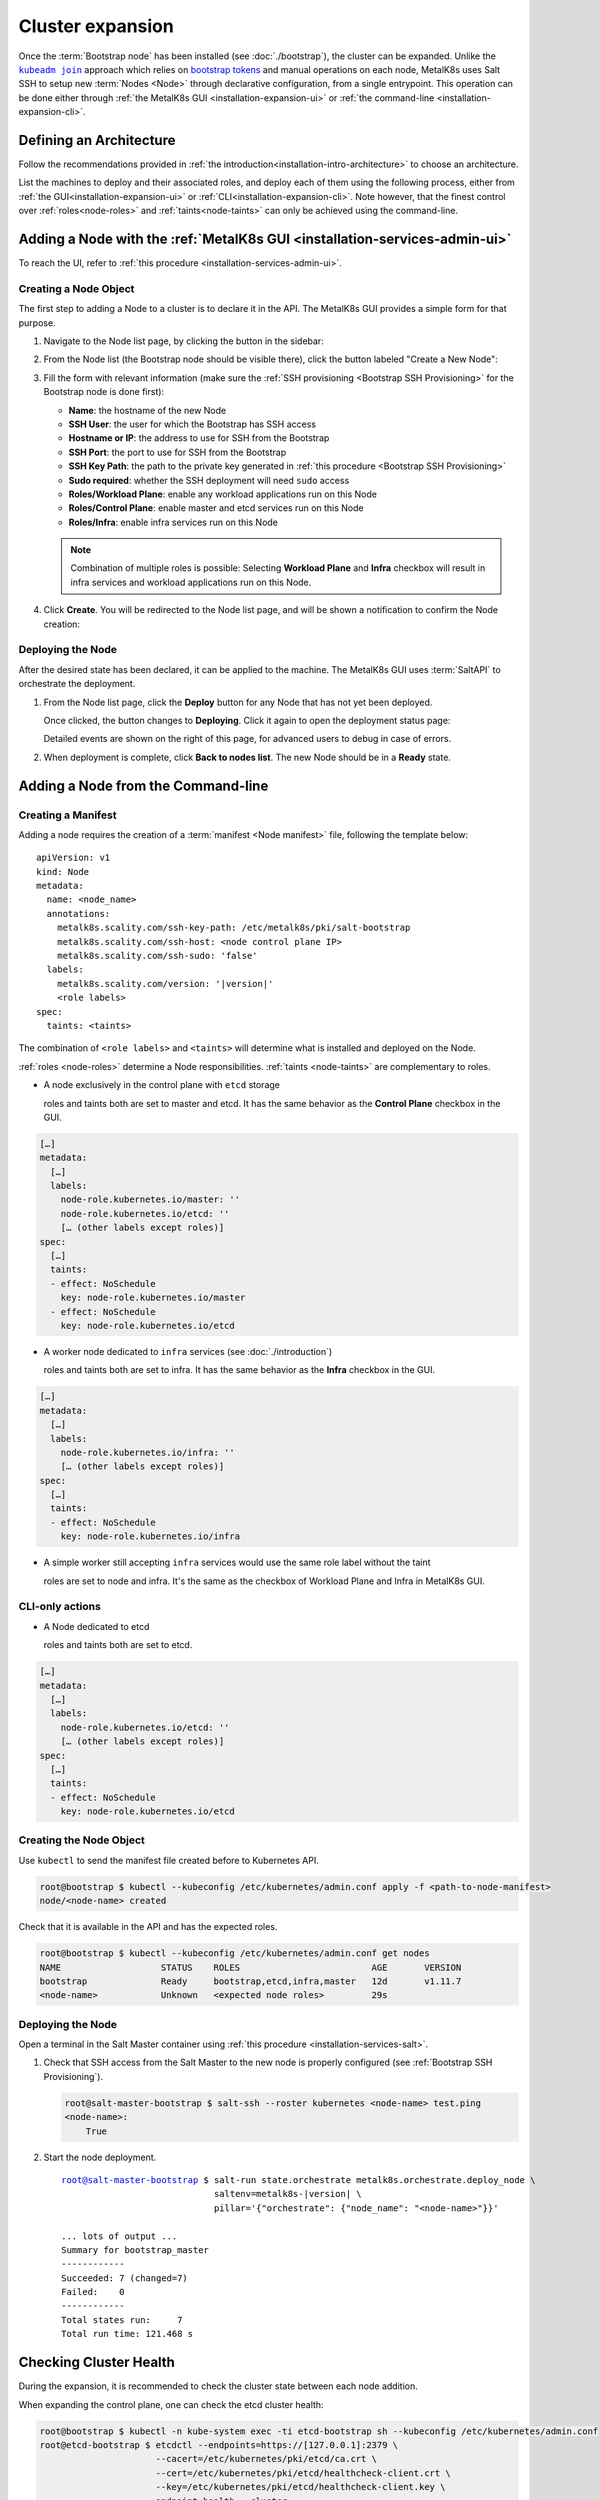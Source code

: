 Cluster expansion
=================

.. _`kubeadm join`:
      https://kubernetes.io/docs/reference/setup-tools/kubeadm/kubeadm-join/
.. _`bootstrap tokens`:
      https://kubernetes.io/docs/reference/command-line-tools-reference/kubelet-tls-bootstrapping/

.. |kubeadm join| replace:: ``kubeadm join``

Once the :term:`Bootstrap node` has been installed
(see :doc:`./bootstrap`), the cluster can be expanded.
Unlike the |kubeadm join|_ approach which relies on `bootstrap tokens`_ and
manual operations on each node, MetalK8s uses Salt SSH to setup new
:term:`Nodes <Node>` through declarative configuration,
from a single entrypoint. This operation can be done either through
:ref:`the MetalK8s GUI <installation-expansion-ui>` or
:ref:`the command-line <installation-expansion-cli>`.

Defining an Architecture
------------------------
Follow the recommendations provided in
:ref:`the introduction<installation-intro-architecture>` to choose an
architecture.

List the machines to deploy and their associated roles, and deploy each of them
using the following process, either from
:ref:`the GUI<installation-expansion-ui>` or
:ref:`CLI<installation-expansion-cli>`. Note however, that the finest control
over :ref:`roles<node-roles>` and :ref:`taints<node-taints>` can only be
achieved using the command-line.

.. _installation-expansion-ui:

Adding a Node with the :ref:`MetalK8s GUI <installation-services-admin-ui>`
---------------------------------------------------------------------------
To reach the UI, refer to
:ref:`this procedure <installation-services-admin-ui>`.

Creating a Node Object
^^^^^^^^^^^^^^^^^^^^^^
The first step to adding a Node to a cluster is to declare it in the API.
The MetalK8s GUI provides a simple form for that purpose.

#. Navigate to the Node list page, by clicking the button in the sidebar:

   .. image:: img/ui/click-node-list.png

#. From the Node list (the Bootstrap node should be visible there), click the
   button labeled "Create a New Node":

   .. image:: img/ui/click-create-node.png

#. Fill the form with relevant information (make sure the
   :ref:`SSH provisioning <Bootstrap SSH Provisioning>` for the Bootstrap node
   is done first):

   - **Name**: the hostname of the new Node
   - **SSH User**: the user for which the Bootstrap has SSH access
   - **Hostname or IP**: the address to use for SSH from the Bootstrap
   - **SSH Port**: the port to use for SSH from the Bootstrap
   - **SSH Key Path**: the path to the private key generated in
     :ref:`this procedure <Bootstrap SSH Provisioning>`
   - **Sudo required**: whether the SSH deployment will need ``sudo`` access
   - **Roles/Workload Plane**: enable any workload applications
     run on this Node
   - **Roles/Control Plane**: enable master and etcd services run on this Node
   - **Roles/Infra**: enable infra services run on this Node

   .. note::

      Combination of multiple roles is possible:
      Selecting **Workload Plane** and **Infra** checkbox will result in infra
      services and workload applications run on this Node.

#. Click **Create**. You will be redirected to the Node list page, and will be
   shown a notification to confirm the Node creation:

   .. image:: img/ui/notification-node-created.png


Deploying the Node
^^^^^^^^^^^^^^^^^^
After the desired state has been declared, it can be applied to the machine.
The MetalK8s GUI uses :term:`SaltAPI` to orchestrate the deployment.

#. From the Node list page, click the **Deploy** button for any Node
   that has not yet been deployed.

   .. image:: img/ui/click-node-deploy.png

   Once clicked, the button changes to **Deploying**. Click it again to
   open the deployment status page:

   .. image:: img/ui/deployment-progress.png

   Detailed events are shown on the right of this page, for advanced users to
   debug in case of errors.

   .. todo::

      - UI should parse these events further
      - Events should be documented

#. When deployment is complete, click **Back to nodes list**. The new Node
   should be in a **Ready** state.

.. todo::

   - troubleshooting (example errors)


.. _installation-expansion-cli:

Adding a Node from the Command-line
-----------------------------------

.. _installation-expansion-manifest:

Creating a Manifest
^^^^^^^^^^^^^^^^^^^
Adding a node requires the creation of a :term:`manifest <Node manifest>` file,
following the template below:

.. parsed-literal::

   apiVersion: v1
   kind: Node
   metadata:
     name: <node_name>
     annotations:
       metalk8s.scality.com/ssh-key-path: /etc/metalk8s/pki/salt-bootstrap
       metalk8s.scality.com/ssh-host: <node control plane IP>
       metalk8s.scality.com/ssh-sudo: 'false'
     labels:
       metalk8s.scality.com/version: '|version|'
       <role labels>
   spec:
     taints: <taints>

The combination of ``<role labels>`` and ``<taints>`` will determine what is
installed and deployed on the Node.

:ref:`roles <node-roles>` determine a Node responsibilities.
:ref:`taints <node-taints>` are complementary to roles.

- A node exclusively in the control plane with ``etcd`` storage

  roles and taints both are set to master and etcd.
  It has the same behavior as the **Control Plane** checkbox in the GUI.

.. code-block:: yaml

   […]
   metadata:
     […]
     labels:
       node-role.kubernetes.io/master: ''
       node-role.kubernetes.io/etcd: ''
       [… (other labels except roles)]
   spec:
     […]
     taints:
     - effect: NoSchedule
       key: node-role.kubernetes.io/master
     - effect: NoSchedule
       key: node-role.kubernetes.io/etcd

- A worker node dedicated to ``infra`` services (see :doc:`./introduction`)

  roles and taints both are set to infra. It has the same behavior as the
  **Infra** checkbox in the GUI.

.. code-block:: yaml

   […]
   metadata:
     […]
     labels:
       node-role.kubernetes.io/infra: ''
       [… (other labels except roles)]
   spec:
     […]
     taints:
     - effect: NoSchedule
       key: node-role.kubernetes.io/infra

- A simple worker still accepting ``infra`` services
  would use the same role label without the taint

  roles are set to node and infra. It's the same as the checkbox of
  Workload Plane and Infra in MetalK8s GUI.

CLI-only actions
^^^^^^^^^^^^^^^^
- A Node dedicated to etcd

  roles and taints both are set to etcd.

.. code-block:: yaml

   […]
   metadata:
     […]
     labels:
       node-role.kubernetes.io/etcd: ''
       [… (other labels except roles)]
   spec:
     […]
     taints:
     - effect: NoSchedule
       key: node-role.kubernetes.io/etcd

Creating the Node Object
^^^^^^^^^^^^^^^^^^^^^^^^
Use ``kubectl`` to send the manifest file created before to Kubernetes API.

.. code-block:: shell

   root@bootstrap $ kubectl --kubeconfig /etc/kubernetes/admin.conf apply -f <path-to-node-manifest>
   node/<node-name> created

Check that it is available in the API and has the expected roles.

.. code-block:: shell

   root@bootstrap $ kubectl --kubeconfig /etc/kubernetes/admin.conf get nodes
   NAME                   STATUS    ROLES                         AGE       VERSION
   bootstrap              Ready     bootstrap,etcd,infra,master   12d       v1.11.7
   <node-name>            Unknown   <expected node roles>         29s

Deploying the Node
^^^^^^^^^^^^^^^^^^
Open a terminal in the Salt Master container using
:ref:`this procedure <installation-services-salt>`.

#. Check that SSH access from the Salt Master to the new node is properly
   configured (see :ref:`Bootstrap SSH Provisioning`).

   .. code-block:: shell

      root@salt-master-bootstrap $ salt-ssh --roster kubernetes <node-name> test.ping
      <node-name>:
          True

#. Start the node deployment.

   .. parsed-literal::

      root@salt-master-bootstrap $ salt-run state.orchestrate metalk8s.orchestrate.deploy_node \\
                                   saltenv=metalk8s-|version| \\
                                   pillar='{"orchestrate": {"node_name": "<node-name>"}}'

      ... lots of output ...
      Summary for bootstrap_master
      ------------
      Succeeded: 7 (changed=7)
      Failed:    0
      ------------
      Total states run:     7
      Total run time: 121.468 s

.. todo::

   Troubleshooting section

   - explain orchestrate output and how to find errors
   - point to log files


Checking Cluster Health
-----------------------

During the expansion, it is recommended to check the cluster state between each
node addition.

When expanding the control plane, one can check the etcd cluster health:

.. code-block:: shell

   root@bootstrap $ kubectl -n kube-system exec -ti etcd-bootstrap sh --kubeconfig /etc/kubernetes/admin.conf
   root@etcd-bootstrap $ etcdctl --endpoints=https://[127.0.0.1]:2379 \
                         --cacert=/etc/kubernetes/pki/etcd/ca.crt \
                         --cert=/etc/kubernetes/pki/etcd/healthcheck-client.crt \
                         --key=/etc/kubernetes/pki/etcd/healthcheck-client.key \
                         endpoint health --cluster

     https://<first-node-ip>:2379 is healthy: successfully committed proposal: took = 16.285672ms
     https://<second-node-ip>:2379 is healthy: successfully committed proposal: took = 43.462092ms
     https://<third-node-ip>:2379 is healthy: successfully committed proposal: took = 52.879358ms

.. todo::

   - add sanity checks for Pods lists (also in the relevant sections in
     services)
